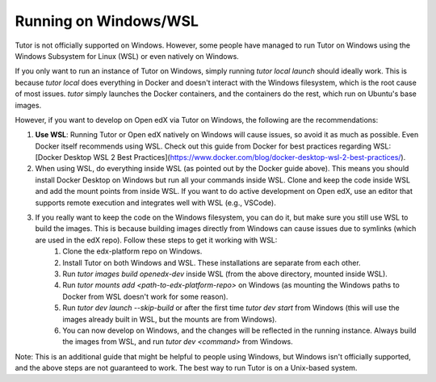 .. _windows:

Running on Windows/WSL
----------------------

Tutor is not officially supported on Windows. However, some people have managed to run Tutor on Windows using the Windows Subsystem for Linux (WSL) or even natively on Windows.

If you only want to run an instance of Tutor on Windows, simply running `tutor local launch` should ideally work. This is because `tutor local` does everything in Docker and doesn't interact with the Windows filesystem, which is the root cause of most issues. `tutor` simply launches the Docker containers, and the containers do the rest, which run on Ubuntu's base images.

However, if you want to develop on Open edX via Tutor on Windows, the following are the recommendations:

1. **Use WSL**: Running Tutor or Open edX natively on Windows will cause issues, so avoid it as much as possible. Even Docker itself recommends using WSL. Check out this guide from Docker for best practices regarding WSL: [Docker Desktop WSL 2 Best Practices](https://www.docker.com/blog/docker-desktop-wsl-2-best-practices/).
2. When using WSL, do everything inside WSL (as pointed out by the Docker guide above). This means you should install Docker Desktop on Windows but run all your commands inside WSL. Clone and keep the code inside WSL and add the mount points from inside WSL. If you want to do active development on Open edX, use an editor that supports remote execution and integrates well with WSL (e.g., VSCode).
3. If you really want to keep the code on the Windows filesystem, you can do it, but make sure you still use WSL to build the images. This is because building images directly from Windows can cause issues due to symlinks (which are used in the edX repo). Follow these steps to get it working with WSL:
    1. Clone the edx-platform repo on Windows.
    2. Install Tutor on both Windows and WSL. These installations are separate from each other.
    3. Run `tutor images build openedx-dev` inside WSL (from the above directory, mounted inside WSL).
    4. Run `tutor mounts add <path-to-edx-platform-repo>` on Windows (as mounting the Windows paths to Docker from WSL doesn't work for some reason).
    5. Run `tutor dev launch --skip-build` or after the first time `tutor dev start` from Windows (this will use the images already built in WSL, but the mounts are from Windows).
    6. You can now develop on Windows, and the changes will be reflected in the running instance. Always build the images from WSL, and run `tutor dev <command>` from Windows.

Note: This is an additional guide that might be helpful to people using Windows, but Windows isn't officially supported, and the above steps are not guaranteed to work. The best way to run Tutor is on a Unix-based system.

